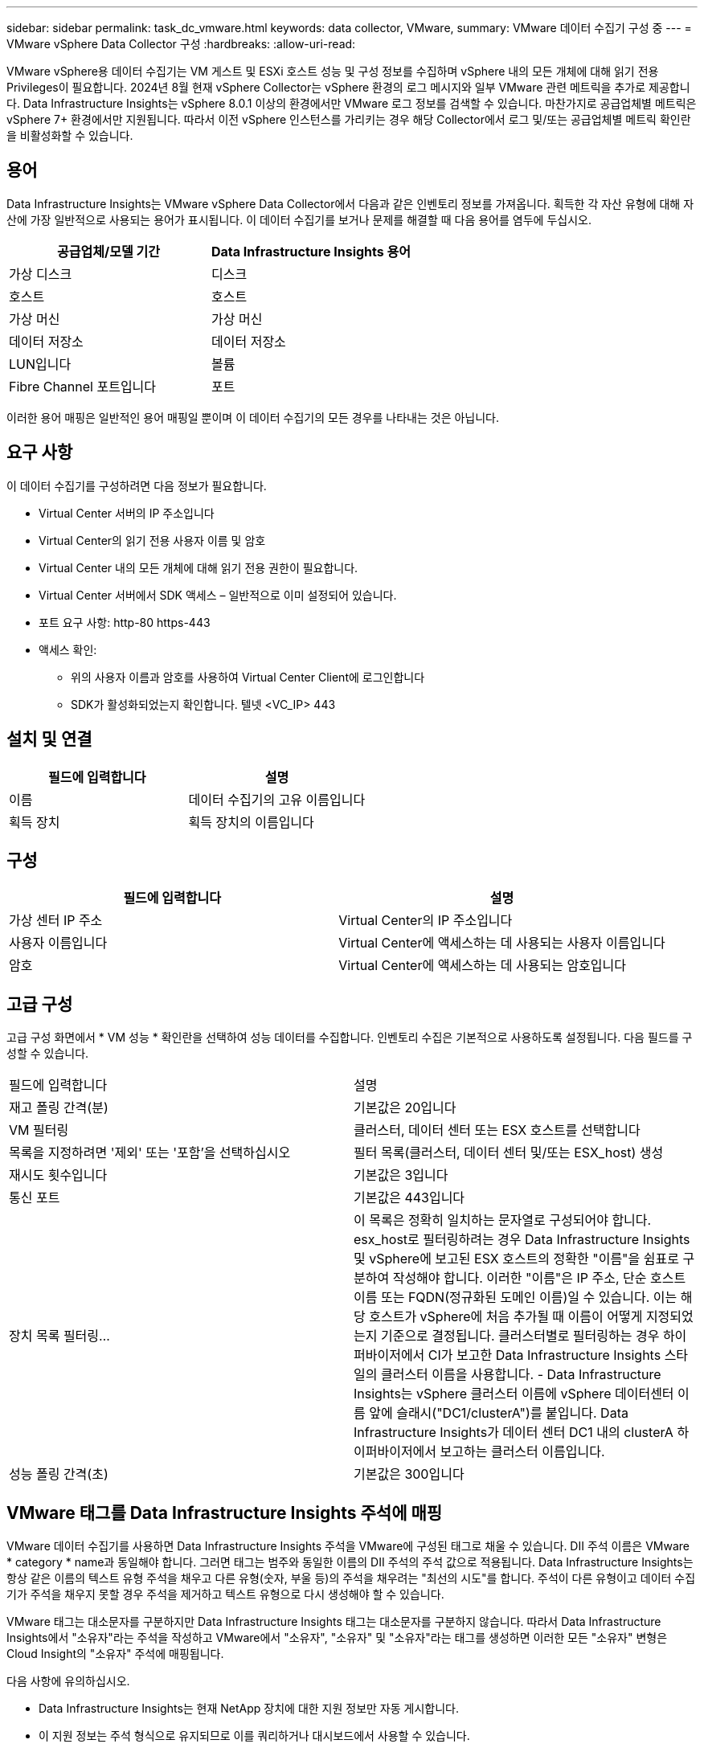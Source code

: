 ---
sidebar: sidebar 
permalink: task_dc_vmware.html 
keywords: data collector, VMware, 
summary: VMware 데이터 수집기 구성 중 
---
= VMware vSphere Data Collector 구성
:hardbreaks:
:allow-uri-read: 


[role="lead"]
VMware vSphere용 데이터 수집기는 VM 게스트 및 ESXi 호스트 성능 및 구성 정보를 수집하며 vSphere 내의 모든 개체에 대해 읽기 전용 Privileges이 필요합니다. 2024년 8월 현재 vSphere Collector는 vSphere 환경의 로그 메시지와 일부 VMware 관련 메트릭을 추가로 제공합니다. Data Infrastructure Insights는 vSphere 8.0.1 이상의 환경에서만 VMware 로그 정보를 검색할 수 있습니다. 마찬가지로 공급업체별 메트릭은 vSphere 7+ 환경에서만 지원됩니다. 따라서 이전 vSphere 인스턴스를 가리키는 경우 해당 Collector에서 로그 및/또는 공급업체별 메트릭 확인란을 비활성화할 수 있습니다.



== 용어

Data Infrastructure Insights는 VMware vSphere Data Collector에서 다음과 같은 인벤토리 정보를 가져옵니다. 획득한 각 자산 유형에 대해 자산에 가장 일반적으로 사용되는 용어가 표시됩니다. 이 데이터 수집기를 보거나 문제를 해결할 때 다음 용어를 염두에 두십시오.

[cols="2*"]
|===
| 공급업체/모델 기간 | Data Infrastructure Insights 용어 


| 가상 디스크 | 디스크 


| 호스트 | 호스트 


| 가상 머신 | 가상 머신 


| 데이터 저장소 | 데이터 저장소 


| LUN입니다 | 볼륨 


| Fibre Channel 포트입니다 | 포트 
|===
이러한 용어 매핑은 일반적인 용어 매핑일 뿐이며 이 데이터 수집기의 모든 경우를 나타내는 것은 아닙니다.



== 요구 사항

이 데이터 수집기를 구성하려면 다음 정보가 필요합니다.

* Virtual Center 서버의 IP 주소입니다
* Virtual Center의 읽기 전용 사용자 이름 및 암호
* Virtual Center 내의 모든 개체에 대해 읽기 전용 권한이 필요합니다.
* Virtual Center 서버에서 SDK 액세스 – 일반적으로 이미 설정되어 있습니다.
* 포트 요구 사항: http-80 https-443
* 액세스 확인:
+
** 위의 사용자 이름과 암호를 사용하여 Virtual Center Client에 로그인합니다
** SDK가 활성화되었는지 확인합니다. 텔넷 <VC_IP> 443






== 설치 및 연결

[cols="2*"]
|===
| 필드에 입력합니다 | 설명 


| 이름 | 데이터 수집기의 고유 이름입니다 


| 획득 장치 | 획득 장치의 이름입니다 
|===


== 구성

[cols="2*"]
|===
| 필드에 입력합니다 | 설명 


| 가상 센터 IP 주소 | Virtual Center의 IP 주소입니다 


| 사용자 이름입니다 | Virtual Center에 액세스하는 데 사용되는 사용자 이름입니다 


| 암호 | Virtual Center에 액세스하는 데 사용되는 암호입니다 
|===


== 고급 구성

고급 구성 화면에서 * VM 성능 * 확인란을 선택하여 성능 데이터를 수집합니다. 인벤토리 수집은 기본적으로 사용하도록 설정됩니다. 다음 필드를 구성할 수 있습니다.

[cols="2*"]
|===


| 필드에 입력합니다 | 설명 


| 재고 폴링 간격(분) | 기본값은 20입니다 


| VM 필터링 | 클러스터, 데이터 센터 또는 ESX 호스트를 선택합니다 


| 목록을 지정하려면 '제외' 또는 '포함'을 선택하십시오 | 필터 목록(클러스터, 데이터 센터 및/또는 ESX_host) 생성 


| 재시도 횟수입니다 | 기본값은 3입니다 


| 통신 포트 | 기본값은 443입니다 


| 장치 목록 필터링... | 이 목록은 정확히 일치하는 문자열로 구성되어야 합니다. esx_host로 필터링하려는 경우 Data Infrastructure Insights 및 vSphere에 보고된 ESX 호스트의 정확한 "이름"을 쉼표로 구분하여 작성해야 합니다. 이러한 "이름"은 IP 주소, 단순 호스트 이름 또는 FQDN(정규화된 도메인 이름)일 수 있습니다. 이는 해당 호스트가 vSphere에 처음 추가될 때 이름이 어떻게 지정되었는지 기준으로 결정됩니다. 클러스터별로 필터링하는 경우 하이퍼바이저에서 CI가 보고한 Data Infrastructure Insights 스타일의 클러스터 이름을 사용합니다. - Data Infrastructure Insights는 vSphere 클러스터 이름에 vSphere 데이터센터 이름 앞에 슬래시("DC1/clusterA")를 붙입니다. Data Infrastructure Insights가 데이터 센터 DC1 내의 clusterA 하이퍼바이저에서 보고하는 클러스터 이름입니다. 


| 성능 폴링 간격(초) | 기본값은 300입니다 
|===


== VMware 태그를 Data Infrastructure Insights 주석에 매핑

VMware 데이터 수집기를 사용하면 Data Infrastructure Insights 주석을 VMware에 구성된 태그로 채울 수 있습니다. DII 주석 이름은 VMware * category * name과 동일해야 합니다. 그러면 태그는 범주와 동일한 이름의 DII 주석의 주석 값으로 적용됩니다. Data Infrastructure Insights는 항상 같은 이름의 텍스트 유형 주석을 채우고 다른 유형(숫자, 부울 등)의 주석을 채우려는 "최선의 시도"를 합니다. 주석이 다른 유형이고 데이터 수집기가 주석을 채우지 못할 경우 주석을 제거하고 텍스트 유형으로 다시 생성해야 할 수 있습니다.

VMware 태그는 대소문자를 구분하지만 Data Infrastructure Insights 태그는 대소문자를 구분하지 않습니다. 따라서 Data Infrastructure Insights에서 "소유자"라는 주석을 작성하고 VMware에서 "소유자", "소유자" 및 "소유자"라는 태그를 생성하면 이러한 모든 "소유자" 변형은 Cloud Insight의 "소유자" 주석에 매핑됩니다.

다음 사항에 유의하십시오.

* Data Infrastructure Insights는 현재 NetApp 장치에 대한 지원 정보만 자동 게시합니다.
* 이 지원 정보는 주석 형식으로 유지되므로 이를 쿼리하거나 대시보드에서 사용할 수 있습니다.
* 사용자가 주석 값을 덮어쓰거나 비우는 경우 Data Infrastructure Insights에서 주석을 업데이트할 때 이 값은 하루에 한 번 자동으로 채워집니다.




== 문제 해결

이 데이터 수집기에서 문제가 발생할 경우 다음과 같은 방법을 시도해 보십시오.



=== 인벤토리

[cols="2*"]
|===
| 문제: | 다음을 시도해 보십시오. 


| 오류: VM을 필터링하는 포함 목록은 비워 둘 수 없습니다 | 포함 목록을 선택한 경우 유효한 데이터 센터, 클러스터 또는 호스트 이름을 나열하여 VM을 필터링합니다 


| 오류: IP에서 VirtualCenter에 대한 연결을 인스턴스화하지 못했습니다 | 가능한 해결 방법: * 입력한 자격 증명 및 IP 주소를 확인합니다. * VMware Infrastructure Client를 사용하여 Virtual Center와 통신해 보십시오. * Managed Object Browser(예: MOB)를 사용하여 Virtual Center와 통신해 보십시오. 


| 오류: IP의 VirtualCenter에는 JVM에 필요한 일치하지 않는 인증서가 있습니다 | 가능한 해결책: * 권장: 더 강력한(예 1024비트) RSA 키. * 권장하지 않음: JDK.certpath 제약 조건을 활용하도록 JVM java.security 구성을 수정하십시오. disabledAlgorithms 512비트 RSA 키를 허용합니다. 을 link:http://www.oracle.com/technetwork/java/javase/7u40-relnotes-2004172.html["JDK 7 업데이트 40 릴리스 정보"]참조하십시오. 


| "VMware Logs 패키지는 버전 8.0.1 이하에서 VMware에서 지원되지 않습니다."라는 메시지가 표시됩니다. | 8.0.1 이전 버전의 VMware에서는 로그 수집이 지원되지 않습니다. Data Infrastructure Insights 내에서 로그 수집 기능을 사용하려면 VI Center 인프라를 버전 8.0.1 이상으로 업그레이드하십시오. 자세한 내용은 여기를 참조하십시오link:https://kb.netapp.com/Cloud/BlueXP/Cloud_Insights/VMware_Logs_package_is_not_supported_on_VMware_below_version_8.0.1___Data_Infrastructure_Insights["KB 문서"]. 
|===
추가 정보는 페이지 또는 에서 찾을 link:concept_requesting_support.html["지원"]link:reference_data_collector_support_matrix.html["Data Collector 지원 매트릭스"]수 있습니다.
